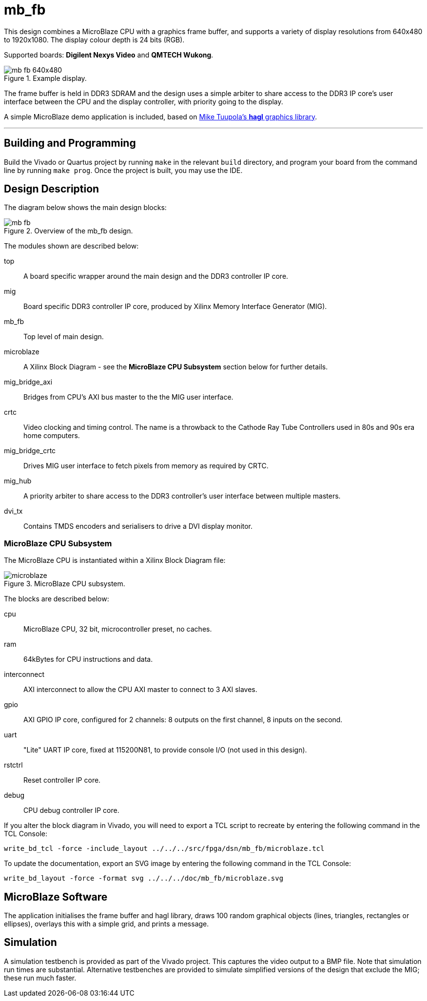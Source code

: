 = mb_fb

This design combines a MicroBlaze CPU with a graphics frame buffer, and supports a variety of display resolutions from 640x480 to 1920x1080. The display colour depth is 24 bits (RGB).

Supported boards: *Digilent Nexys Video* and *QMTECH Wukong*.

image::./mb_fb_640x480.png[title="Example display.",align="center"]

The frame buffer is held in DDR3 SDRAM and the design uses a simple arbiter to share access to the DDR3 IP core's user interface between the CPU and the display controller, with priority going to the display.

A simple MicroBlaze demo application is included, based on link:https://github.com/tuupola/hagl[Mike Tuupola's *hagl* graphics library].

'''

== Building and Programming

Build the Vivado or Quartus project by running `make` in the relevant `build` directory, and program your board from the command line by running `make prog`. Once the project is built, you may use the IDE.

== Design Description

The diagram below shows the main design blocks:

image::./mb_fb.svg[title="Overview of the mb_fb design.",align="center"]

The modules shown are described below:

top:: A board specific wrapper around the main design and the DDR3 controller IP core.

mig:: Board specific DDR3 controller IP core, produced by Xilinx Memory Interface Generator (MIG).

mb_fb:: Top level of main design.

microblaze:: A Xilinx Block Diagram - see the *MicroBlaze CPU Subsystem* section below for further details.

mig_bridge_axi:: Bridges from CPU's AXI bus master to the the MIG user interface.

crtc:: Video clocking and timing control. The name is a throwback to the Cathode Ray Tube Controllers used in 80s and 90s era home computers.

mig_bridge_crtc:: Drives MIG user interface to fetch pixels from memory as required by CRTC.

mig_hub:: A priority arbiter to share access to the DDR3 controller's user interface between multiple masters.

dvi_tx:: Contains TMDS encoders and serialisers to drive a DVI display monitor.

=== MicroBlaze CPU Subsystem

The MicroBlaze CPU is instantiated within a Xilinx Block Diagram file:

image::./microblaze.svg[title="MicroBlaze CPU subsystem.",align="center"]

The blocks are described below:

cpu:: MicroBlaze CPU, 32 bit, microcontroller preset, no caches.

ram:: 64kBytes for CPU instructions and data.

interconnect:: AXI interconnect to allow the CPU AXI master to connect to 3 AXI slaves.

gpio:: AXI GPIO IP core, configured for 2 channels: 8 outputs on the first channel, 8 inputs on the second.

uart:: "Lite" UART IP core, fixed at 115200N81, to provide console I/O (not used in this design).

rstctrl:: Reset controller IP core.

debug:: CPU debug controller IP core.

If you alter the block diagram in Vivado, you will need to export a TCL script to recreate by entering the following command in the TCL Console:

 write_bd_tcl -force -include_layout ../../../src/fpga/dsn/mb_fb/microblaze.tcl
 
To update the documentation, export an SVG image by entering the following command in the TCL Console:

 write_bd_layout ‑force ‑format svg ../../../doc/mb_fb/microblaze.svg

== MicroBlaze Software

The application initialises the frame buffer and hagl library, draws 100 random graphical objects (lines, triangles, rectangles or ellipses), overlays this with a simple grid, and prints a message.

== Simulation

A simulation testbench is provided as part of the Vivado project. This captures the video output to a BMP file. Note that simulation run times are substantial. Alternative testbenches are provided to simulate simplified versions of the design that exclude the MIG; these run much faster.

++++
<style>
  .imageblock > .title {
    text-align: inherit;
  }
</style>
++++